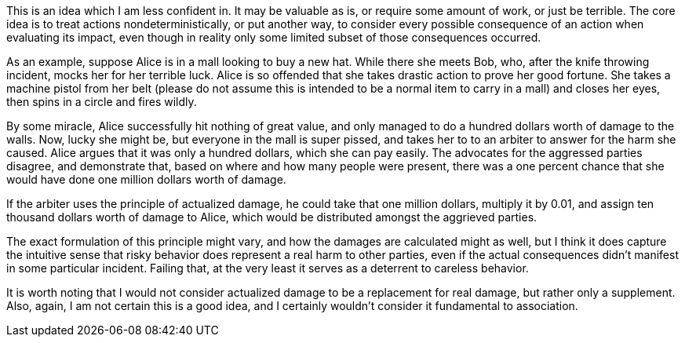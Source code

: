 This is an idea which I am less confident in.  It may be valuable as is, or require some amount of work, or just be terrible.  The core idea is to treat actions nondeterministically, or put another way, to consider every possible consequence of an action when evaluating its impact, even though in reality only some limited subset of those consequences occurred.

As an example, suppose Alice is in a mall looking to buy a new hat.  While there she meets Bob, who, after the knife throwing incident, mocks her for her terrible luck.  Alice is so offended that she takes drastic action to prove her good fortune.  She takes a machine pistol from her belt (please do not assume this is intended to be a normal item to carry in a mall) and closes her eyes, then spins in a circle and fires wildly.

By some miracle, Alice successfully hit nothing of great value, and only managed to do a hundred dollars worth of damage to the walls.  Now, lucky she might be, but everyone in the mall is super pissed, and takes her to to an arbiter to answer for the harm she caused.  Alice argues that it was only a hundred dollars, which she can pay easily.  The advocates for the aggressed parties disagree, and demonstrate that, based on where and how many people were present, there was a one percent chance that she would have done one million dollars worth of damage.

If the arbiter uses the principle of actualized damage, he could take that one million dollars, multiply it by 0.01, and assign ten thousand dollars worth of damage to Alice, which would be distributed amongst the aggrieved parties.

The exact formulation of this principle might vary, and how the damages are calculated might as well, but I think it does capture the intuitive sense that risky behavior does represent a real harm to other parties, even if the actual consequences didn’t manifest in some particular incident.  Failing that, at the very least it serves as a deterrent to careless behavior.

It is worth noting that I would not consider actualized damage to be a replacement for real damage, but rather only a supplement.  Also, again, I am not certain this is a good idea, and I certainly wouldn’t consider it fundamental to association.